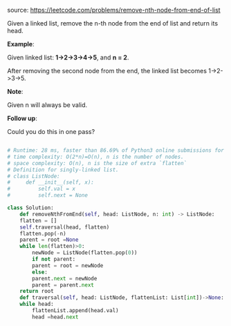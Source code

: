 #+LATEX_CLASS: ramsay-org-article
#+LATEX_CLASS_OPTIONS: [oneside,A4paper,12pt]
#+AUTHOR: Ramsay Leung
#+EMAIL: ramsayleung@gmail.com
#+DATE: 2020-04-26T23:58:04
source: https://leetcode.com/problems/remove-nth-node-from-end-of-list

Given a linked list, remove the n-th node from the end of list and return its head.

*Example*:

Given linked list: *1->2->3->4->5*, and *n = 2*.

After removing the second node from the end, the linked list becomes 1->2->3->5.

*Note*:

Given n will always be valid.

*Follow up*:

Could you do this in one pass?

#+begin_src python

  # Runtime: 28 ms, faster than 86.69% of Python3 online submissions for Remove Nth Node From End of List.
  # time complexity: O(2*n)=O(n), n is the number of nodes.
  # space complexity: O(n), n is the size of extra `flatten`
  # Definition for singly-linked list.
  # class ListNode:
  #     def __init__(self, x):
  #         self.val = x
  #         self.next = None

  class Solution:
      def removeNthFromEnd(self, head: ListNode, n: int) -> ListNode:
	  flatten = []
	  self.traversal(head, flatten)
	  flatten.pop(-n)
	  parent = root =None
	  while len(flatten)>0:
	      newNode = ListNode(flatten.pop(0))
	      if not parent:
		  parent = root = newNode
	      else:
		  parent.next = newNode
		  parent = parent.next
	  return root
      def traversal(self, head: ListNode, flattenList: List[int])->None:
	  while head:
	      flattenList.append(head.val)
	      head =head.next
#+end_src

